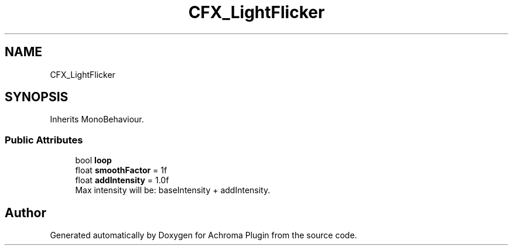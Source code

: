 .TH "CFX_LightFlicker" 3 "Achroma Plugin" \" -*- nroff -*-
.ad l
.nh
.SH NAME
CFX_LightFlicker
.SH SYNOPSIS
.br
.PP
.PP
Inherits MonoBehaviour\&.
.SS "Public Attributes"

.in +1c
.ti -1c
.RI "bool \fBloop\fP"
.br
.ti -1c
.RI "float \fBsmoothFactor\fP = 1f"
.br
.ti -1c
.RI "float \fBaddIntensity\fP = 1\&.0f"
.br
.RI "Max intensity will be: baseIntensity + addIntensity\&. "
.in -1c

.SH "Author"
.PP 
Generated automatically by Doxygen for Achroma Plugin from the source code\&.
